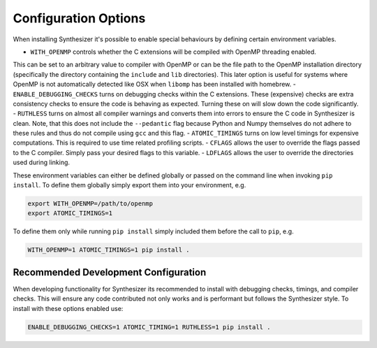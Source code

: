 Configuration Options
=====================

When installing Synthesizer it's possible to enable special behaviours by defining certain environment variables.

- ``WITH_OPENMP`` controls whether the C extensions will be compiled with OpenMP threading enabled. 
This can be set to an arbitrary value to compiler with OpenMP or can be the file path to the OpenMP installation directory 
(specifically the directory containing the ``include`` and ``lib`` directories). This later option is useful for systems where OpenMP is not 
automatically detected like OSX when ``libomp`` has been installed with homebrew.
- ``ENABLE_DEBUGGING_CHECKS`` turns on debugging checks within the C extensions. These (expensive) checks are extra consistency checks to ensure the code is behaving
as expected. Turning these on will slow down the code significantly.
- ``RUTHLESS`` turns on almost all compiler warnings and converts them into errors to ensure the C code in Synthesizer is clean. Note, that this does not
include the ``--pedantic`` flag because Python and Numpy themselves do not adhere to these rules and thus do not compile using ``gcc`` and this flag.
- ``ATOMIC_TIMINGS`` turns on low level timings for expensive computations. This is required to use time related profiling scripts. 
- ``CFLAGS`` allows the user to override the flags passed to the C compiler. Simply pass your desired flags to this variable.
- ``LDFLAGS`` allows the user to override the directories used during linking.

These environment variables can either be defined globally or passed on the command line when invoking ``pip install``.
To define them globally simply export them into your environment, e.g.

.. code-block:: bash

    export WITH_OPENMP=/path/to/openmp
    export ATOMIC_TIMINGS=1

To define them only while running ``pip install`` simply included them before the call to ``pip``, e.g.

.. code-block:: bash

    WITH_OPENMP=1 ATOMIC_TIMINGS=1 pip install .

Recommended Development Configuration
^^^^^^^^^^^^^^^^^^^^^^^^^^^^^^^^^^^^^

When developing functionality for Synthesizer its recommended to install with debugging checks, timings, and compiler checks. 
This will ensure any code contributed not only works and is performant but follows the Synthesizer style.
To install with these options enabled use:

.. code-block:: bash

    ENABLE_DEBUGGING_CHECKS=1 ATOMIC_TIMING=1 RUTHLESS=1 pip install .

